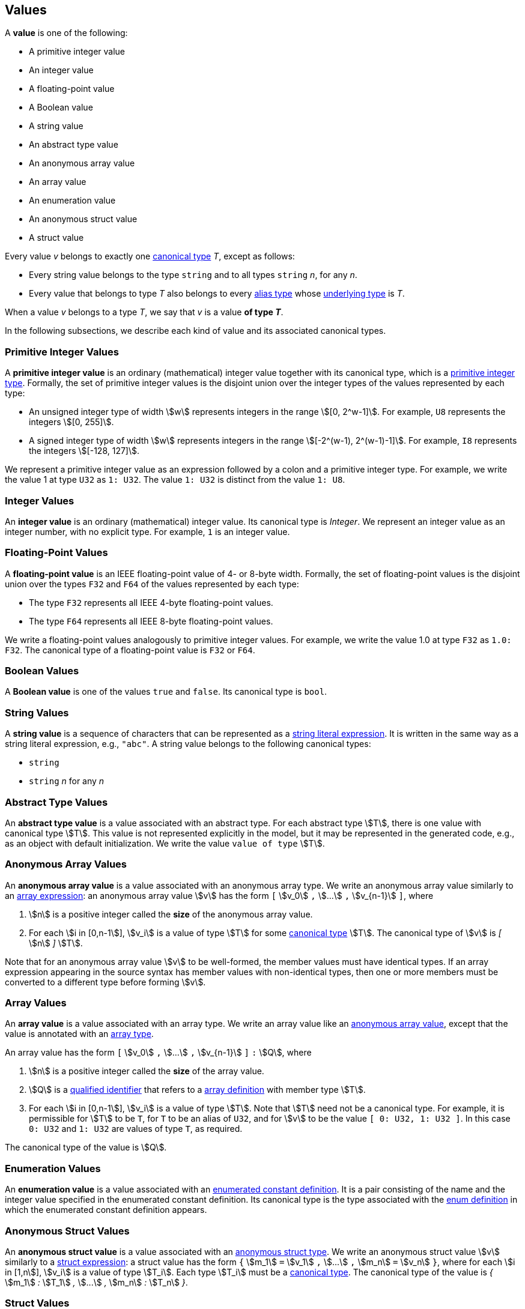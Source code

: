== Values

A *value* is one of the following:

* A primitive integer value

* An integer value

* A floating-point value

* A Boolean value

* A string value

* An abstract type value

* An anonymous array value

* An array value

* An enumeration value

* An anonymous struct value

* A struct value

Every value _v_ belongs to exactly one <<Types_Canonical-Types,canonical type>> 
_T_, except as follows:

* Every string value belongs to the type `string` and to
all types `string` _n_, for any _n_.

* Every value that belongs to type _T_ also belongs to every 
<<Types_Alias-Types,alias type>> whose 
<<Types_Underlying-Types,underlying type>> is _T_.

When a value _v_ belongs to a type _T_, we say that _v_ is a value
*of type _T_*.

In the following subsections, we describe each kind of value and
its associated canonical types.

=== Primitive Integer Values

A *primitive integer value* is an ordinary (mathematical) integer value
together with its canonical type, which is a
<<Types_Primitive-Integer-Types,primitive integer type>>. Formally, the set of
primitive integer values
is the disjoint union over the integer types of the values
represented by each type:

* An unsigned integer type of width stem:[w] represents integers in the
range stem:[[0, 2^w-1\]]. For example, `U8` represents the integers
stem:[[0, 255\]].

* A signed integer type of width stem:[w] represents integers in the range
stem:[[-2^(w-1), 2^(w-1)-1\]]. For example, `I8` represents the integers
stem:[[-128, 127\]].

We represent a primitive integer value as an expression followed by a colon and 
a primitive integer type.
For example, we write the value 1 at type `U32` as `1: U32`. The value `1:
U32` is distinct from the value `1: U8`.

=== Integer Values

An *integer value* is an ordinary (mathematical) integer value.
Its canonical type is _Integer_.
We represent an integer value as an integer number, with no explicit type.
For example, `1` is an integer value.

=== Floating-Point Values

A *floating-point value* is an IEEE floating-point value of 4- or 8-byte
width. Formally, the set of floating-point values is the disjoint union
over the types `F32` and `F64` of the values represented by each type:

* The type `F32` represents all IEEE 4-byte floating-point values.

* The type `F64` represents all IEEE 8-byte floating-point values.

We write a floating-point values analogously to primitive integer values. For
example, we write the value 1.0 at type `F32` as `1.0: F32`.
The canonical type of a floating-point value is `F32` or `F64`.

=== Boolean Values

A *Boolean value* is one of the values `true` and `false`.
Its canonical type is `bool`.

=== String Values

A *string value* is a sequence of characters that can be
represented as a <<Expressions_String-Literals,string literal expression>>.
It is written in the same way as a string literal expression,
e.g., `"abc"`.
A string value belongs to the following canonical types:

* `string`

* `string` _n_ for any _n_

=== Abstract Type Values

An *abstract type value* is a value associated with an abstract
type.
For each abstract type stem:[T], there is one 
value with canonical type stem:[T].
This value is not represented explicitly in the model, but it
may be represented in the generated code, e.g., as an object
with default initialization.
We write the value `value of type` stem:[T].

=== Anonymous Array Values

An *anonymous array value* is a value associated with an anonymous
array type.
We write an anonymous array value similarly to an
<<Expressions_Array-Expressions,array expression>>:
an anonymous array value stem:[v] has the form `[` stem:[v_0] `,` stem:[...] 
`,`
stem:[v_{n-1}] `]`, where

. stem:[n] is a positive integer called the *size* of the anonymous array 
  value.

. For each stem:[i in [0,n-1]], stem:[v_i] is a value of type
stem:[T] for some <<Types_Canonical-Types,canonical type>> stem:[T].
The canonical type of stem:[v] is _[_ stem:[n] _]_ stem:[T].

Note that for an anonymous array value stem:[v] to be well-formed, the member
values must have identical types.
If an array expression appearing in the source syntax has
member values with non-identical types, then one or more members must be 
converted to a different type before forming stem:[v].

=== Array Values

An *array value* is a value associated with an array type.
We write an array value like an <<Values_Anonymous-Array-Values,anonymous array
value>>, except that the value is annotated with an
<<Types_Array-Types,array type>>.

An array value has the form `[` stem:[v_0] `,` stem:[...] `,`
stem:[v_{n-1}] `]` `:` stem:[Q],
where

. stem:[n] is a positive integer called the *size* of the array value.

. stem:[Q] is a
<<Scoping-of-Names_Qualified-Identifiers,qualified identifier>>
that refers to a
<<Definitions_Array-Definitions,array definition>>
with member type stem:[T].

. For each stem:[i in [0,n-1]], stem:[v_i] is a value of type stem:[T].
Note that stem:[T] need not be a canonical type.
For example, it is permissible for stem:[T] to be `T`, for
`T` to be an alias of `U32`, and for stem:[v] to be the value `[ 0: U32, 1: U32 ]`.
In this case `0: U32` and `1: U32` are values of type `T`, as required.

The canonical type of the value is stem:[Q].

=== Enumeration Values

An *enumeration value* is a value associated with an
<<Definitions_Enumerated-Constant-Definitions,enumerated constant definition>>.
It is a pair consisting of the name and the integer value
specified in the enumerated constant definition.
Its canonical type is the type associated with the
<<Definitions_Enum-Definitions,enum definition>> in which
the enumerated constant definition appears.

=== Anonymous Struct Values

An *anonymous struct value* is a value associated with an
<<Types_Internal-Types_Anonymous-Struct-Types,anonymous struct
type>>.
We write an anonymous struct value stem:[v] similarly to a
<<Expressions_Struct-Expressions,struct expression>>:
a struct value has the form `{` stem:[m_1] `=` stem:[v_1] `,` stem:[...] `,`
stem:[m_n] `=` stem:[v_n] `}`,
where for each stem:[i in [1,n]], stem:[v_i] is a value of type stem:[T_i].
Each type stem:[T_i] must be a <<Types_Canonical-Types,canonical type>>.
The canonical type of the value is _{_ stem:[m_1] _:_ stem:[T_1] _,_ stem:[...] 
_,_ stem:[m_n] _:_ stem:[T_n] _}_.

=== Struct Values

A *struct value* is a value associated with a
<<Types_Struct-Types,struct type>>.
We write a struct value similarly to an
<<Values_Struct-Values,anonymous struct value>>,
except that we annotate the value with a struct type:
a struct value has the form `{` stem:[m_1] `:` stem:[v_1] `,` stem:[...] `,`
stem:[m_n] `:` stem:[v_n] `}` `:` stem:[Q],
where

. stem:[Q] is a
<<Scoping-of-Names_Qualified-Identifiers,qualified identifier>>
that refers to a
<<Definitions_Struct-Definitions,struct definition>>.

. The members of stem:[Q] are stem:[m_i] `:` stem:[T_i] for stem:[i in [1,n\]].

. For each stem:[i in [1,n]], stem:[v_i] is a value of type stem:[T_i].
Note that stem:[T_i] need not be a canonical type.
For example, it is permissible for stem:[T_1] to be `T`, for
`T` to be an alias of `U32`, and for stem:[v_1] to be the value `1: U32`.
In this case `1: U32` is a value of type `T`, as required.

Each member of the struct value must have an explicit value.
The canonical type of the struct value is stem:[Q].

=== Serialized Sizes

Every value _v_ whose type has a syntactic representation in FPP has a
*serialized size*.  This is the number of bytes required to represent _v_ in
the standard F Prime serialized format.  The serialized size _s_ of a value _v_
depends on the type _T_ of _v_:

* If _T_ is a
<<Types_Primitive-Numeric-Types,primitive numeric type>>, then _s_ is the byte
width of the type.  For example, the serialized size of a value of type `F64`
is 8.

* If _T_ is
<<Types_The-Boolean-Type,`bool`>>, then _s_ is 1.

* If _T_ is a
<<Types_String-Types,string type>>, then _s_ is the number of bytes used to
represent the length of a string plus the length of the string in characters.
The number of bytes used to represent the length of a string is
implementation-specific.

* If _T_ is an
<<Types_Array-Types,array type>>, then _s_ is sum of the serialized sizes of
the elements of _v_.

* If _T_ is an
<<Types_Enum-Types,enum type>>, then _s_ is the byte width of the
representation type of _T_.

* If _T_ is a
<<Types_Struct-Types,struct type>>, then _s_
the sum of the serialized sizes of the members of _v_

* If _T_ is an
<<Types_Abstract-Types,abstract type>>, then _s_ is not specified in FPP.  It
is up to the implementer of _T_ to provide the serialized size.

* If _T_ is a
<<Types_Alias-Types,alias type>>, then apply these rules to its
<<Types_Underlying-Types,underlying type>>.
